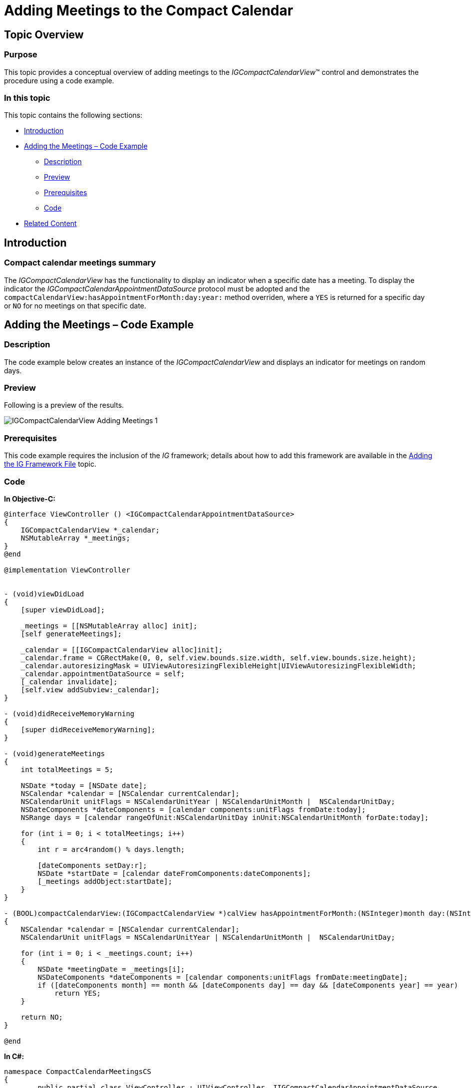 ////

|metadata|
{
    "name": "igcompactcalendarview-adding-meetings-compact-calendar",
    "tags": ["Getting Started","How Do I"],
    "controlName": ["IGCompactCalendarView"],
    "guid": "9f41bd58-d212-4115-9b60-2f77ea564425",  
    "buildFlags": [],
    "createdOn": "2016-03-18T15:31:41.5783027Z"
}
|metadata|
////

= Adding Meetings to the Compact Calendar

== Topic Overview

=== Purpose

This topic provides a conceptual overview of adding meetings to the  _IGCompactCalendarView_™ control and demonstrates the procedure using a code example.

=== In this topic

This topic contains the following sections:

* <<_Ref324841248, Introduction >>
* <<_Ref248895787, Adding the Meetings – Code Example >>

** <<_Ref327344209,Description>>
** <<_Ref252521837,Preview>>
** <<_Ref327523606,Prerequisites>>
** <<_Ref327344217,Code>>

* <<_Ref215823716, Related Content >>

[[_Ref324841248]]

== Introduction

=== Compact calendar meetings summary

The _IGCompactCalendarView_ has the functionality to display an indicator when a specific date has a meeting. To display the indicator the _IGCompactCalendarAppointmentDataSource_ protocol must be adopted and the `compactCalendarView:hasAppointmentForMonth:day:year:` method overriden, where a `YES` is returned for a specific day or `NO` for no meetings on that specific date.

[[_Ref248895787]]

== Adding the Meetings – Code Example

[[_Ref327344209]]

=== Description

The code example below creates an instance of the _IGCompactCalendarView_ and displays an indicator for meetings on random days.

[[_Ref252521837]]

=== Preview

Following is a preview of the results.

image::images/IGCompactCalendarView-Adding-Meetings_1.png[]

[[_Ref327523606]]

=== Prerequisites

This code example requires the inclusion of the  __IG__  framework; details about how to add this framework are available in the link:iggridview-adding-the-ig-framework-file.html[Adding the IG Framework File] topic.

[[_Ref327344217]]

=== Code

*In Objective-C:*

[source,csharp]
----
@interface ViewController () <IGCompactCalendarAppointmentDataSource>
{
    IGCompactCalendarView *_calendar;
    NSMutableArray *_meetings;
}
@end

@implementation ViewController


- (void)viewDidLoad
{
    [super viewDidLoad];

    _meetings = [[NSMutableArray alloc] init];
    [self generateMeetings];

    _calendar = [[IGCompactCalendarView alloc]init];
    _calendar.frame = CGRectMake(0, 0, self.view.bounds.size.width, self.view.bounds.size.height);
    _calendar.autoresizingMask = UIViewAutoresizingFlexibleHeight|UIViewAutoresizingFlexibleWidth;
    _calendar.appointmentDataSource = self;
    [_calendar invalidate];
    [self.view addSubview:_calendar];
}

- (void)didReceiveMemoryWarning
{
    [super didReceiveMemoryWarning];
}

- (void)generateMeetings
{
    int totalMeetings = 5;

    NSDate *today = [NSDate date];
    NSCalendar *calendar = [NSCalendar currentCalendar];
    NSCalendarUnit unitFlags = NSCalendarUnitYear | NSCalendarUnitMonth |  NSCalendarUnitDay;
    NSDateComponents *dateComponents = [calendar components:unitFlags fromDate:today];
    NSRange days = [calendar rangeOfUnit:NSCalendarUnitDay inUnit:NSCalendarUnitMonth forDate:today];

    for (int i = 0; i < totalMeetings; i++)
    {
        int r = arc4random() % days.length;

        [dateComponents setDay:r];
        NSDate *startDate = [calendar dateFromComponents:dateComponents];
        [_meetings addObject:startDate];
    }
}

- (BOOL)compactCalendarView:(IGCompactCalendarView *)calView hasAppointmentForMonth:(NSInteger)month day:(NSInteger)day year:(NSInteger)year
{
    NSCalendar *calendar = [NSCalendar currentCalendar];
    NSCalendarUnit unitFlags = NSCalendarUnitYear | NSCalendarUnitMonth |  NSCalendarUnitDay;

    for (int i = 0; i < _meetings.count; i++)
    {
        NSDate *meetingDate = _meetings[i];
        NSDateComponents *dateComponents = [calendar components:unitFlags fromDate:meetingDate];
        if ([dateComponents month] == month && [dateComponents day] == day && [dateComponents year] == year)
            return YES;
    }

    return NO;
}

@end
----

*In C#:*

[source,csharp]
----
namespace CompactCalendarMeetingsCS
{
	public partial class ViewController : UIViewController, IIGCompactCalendarAppointmentDataSource
	{
		IGCompactCalendarView _calendar;
		NSMutableArray _meetings;

		protected ViewController(IntPtr handle) : base(handle)
		{
			// Note: this .ctor should not contain any initialization logic.
		}

		public override void ViewDidLoad()
		{
			base.ViewDidLoad();

			_meetings = new NSMutableArray();
			GenerateMeetings();

			_calendar = new IGCompactCalendarView();
			_calendar.Frame = new CoreGraphics.CGRect(0, 0, this.View.Bounds.Width, this.View.Bounds.Height);
			_calendar.AutoresizingMask = UIViewAutoresizing.FlexibleHeight | UIViewAutoresizing.FlexibleWidth;
			_calendar.WeakAppointmentDataSource = this;
			_calendar.Invalidate();
			this.View.Add(_calendar);
		}

		public override void DidReceiveMemoryWarning()
		{
			base.DidReceiveMemoryWarning();
		}

		private void GenerateMeetings()
		{
			int totalMeetings = 5;

			NSDate today = NSDate.Now;
			NSCalendar calendar = NSCalendar.CurrentCalendar;
			NSCalendarUnit unitFlags = NSCalendarUnit.Year | NSCalendarUnit.Month | NSCalendarUnit.Day;
			NSDateComponents dateComponents = calendar.Components(unitFlags, today);
			NSRange days = calendar.Range(NSCalendarUnit.Day, NSCalendarUnit.Month, today);

			for (int i = 0; i < totalMeetings; i++)
			{
				int r = (int)(new Random((int)dateComponents.Nanosecond).Next() % days.Length);

				dateComponents.Day = r;
				NSDate startDate = calendar.DateFromComponents(dateComponents);
				_meetings.Add(startDate);
			}
		}

		[Export("compactCalendarView:hasAppointmentForMonth:day:year:")]
		public bool HasAppointment(IGCompactCalendarView calView, nint month, nint day, nint year)
		{
			NSCalendar calendar = NSCalendar.CurrentCalendar;
			NSCalendarUnit unitFlags = NSCalendarUnit.Year | NSCalendarUnit.Month | NSCalendarUnit.Day;

			for (int i = 0; i < (int)_meetings.Count; i++)
			{
				NSDate meetingDate = _meetings.GetItem<NSDate>((nuint)i);
				NSDateComponents dateComponents = calendar.Components(unitFlags, meetingDate);
				if (dateComponents.Month == month && dateComponents.Day == day && dateComponents.Year == year)
					return true;
			}

			return false;
		}
	}
}
----

[[_Ref215823716]]

== Related Content

=== Topics

The following topic provides additional information related to this topic.

[options="header", cols="a,a"]
|====
|Topic|Purpose

| link:igcompactcalendarview.html[IGCompactCalendarView]
|The topics in this group cover enabling, configuring, and using the _IGCompactCalendarView_ control’s supported features.

|====